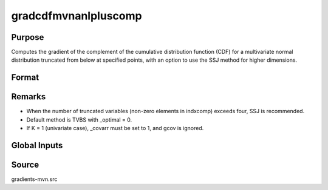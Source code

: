 gradcdfmvnanlpluscomp
==============================================

Purpose
----------------

Computes the gradient of the complement of the cumulative distribution function (CDF) for a multivariate normal distribution truncated from below at specified points, with an option to use the SSJ method for higher dimensions.

Format
----------------
.. function:: { P, gmu, gcov, gx, s1 } = gradcdfmvnanlpluscomp(mu, cov, x, s, indxcomp)

    :param mu: Means
    :type mu: Kx1 vector
    
    :param cov: Covariance or correlation matrix.
    :type cov: KxK matrix
    :param x: Truncation points from below (integrals are x to 8).
    :type x: Kx1 vector
    :param s: Seed value, relevant only for the SSJ method (for dimension K > 4).
    :type s: Scalar
    :param indxcomp: Indicate the type of truncation:
    :type indxcomp: Kx1 vector

    :return P: Value of the evaluated integral.
    :rtype P: Scalar
    :return gmu: Gradient vector of F with respect to the means.
    :rtype gmu: Kx1 vector
    :return gcov: Gradient vector with respect to covariance or correlation matrix elements:
    :rtype gcov: Kx1 vector
    :return gx: Gradient vector of F with respect to truncation points.
    :rtype gx: Kx1 vector
    :return s1: New seed value (if SSJ method is used).
    :rtype s1: Scalar

Remarks
------------

- When the number of truncated variables (non-zero elements in indxcomp) exceeds four, SSJ is recommended.
- Default method is TVBS with _optimal = 0.
- If K = 1 (univariate case), _covarr must be set to 1, and gcov is ignored.


Global Inputs
--------------

.. data:: _method

    Controls the approximation method used for the computation. The following methods are available:

    .. list-table::
        :widths: auto

        * - [SSJ]
          - Switzer, Solow, and Joe Method.
        * - [TG]
          - Trinh and Genz's univariate conditioning approximation procedure.
        * - [ME]
          - The traditional ME approach, implemented in a new matrix-based and LDLT-based manner.
        * - [OVUS]
          - One-variate univariate screening approach.
        * - [OVBS]
          - One-variate bivariate screening approach.
        * - [TGBME]
          - Trinh and Genz's bivariate conditioning approximation procedure.
        * - [BME]
          - Bivariate ME approach.
        * - [TVBS]
          - Two-variate bivariate screening approach.

.. data:: _covarr

    Controls whether `cov` is treated as a covariance matrix (1) or a correlation matrix (0).

.. data:: _cholesky

    Controls whether gradients are computed with respect to the Cholesky decomposition. If 1, gradients are computed with respect to Cholesky decomposition.


Source
------------

gradients-mvn.src
